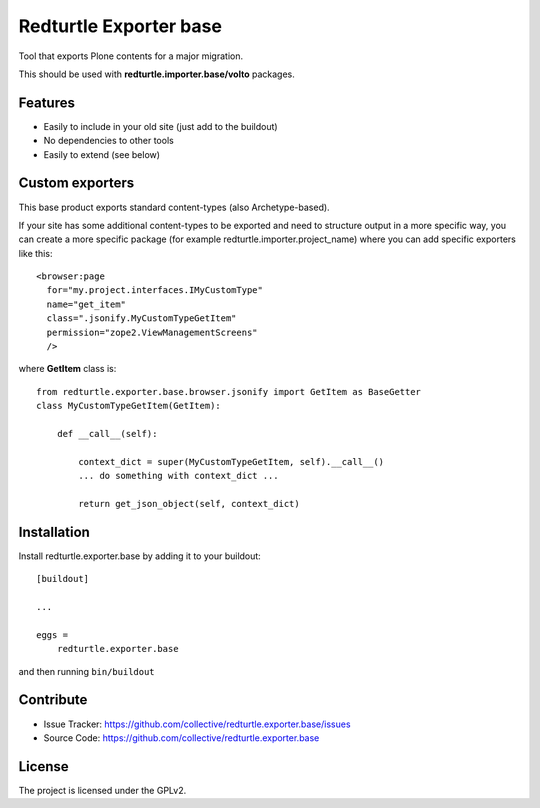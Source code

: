 .. This README is meant for consumption by humans and pypi. Pypi can render rst files so please do not use Sphinx features.
   If you want to learn more about writing documentation, please check out: http://docs.plone.org/about/documentation_styleguide.html
   This text does not appear on pypi or github. It is a comment.

=======================
Redturtle Exporter base
=======================

.. image:: https://github.com/RedTurtle/redturtle.exporter.base/workflows/Tests/badge.svg

Tool that exports Plone contents for a major migration.

This should be used with **redturtle.importer.base/volto** packages.

Features
--------

- Easily to include in your old site (just add to the buildout)
- No dependencies to other tools
- Easily to extend (see below)

Custom exporters
----------------

This base product exports standard content-types (also Archetype-based).

If your site has some additional content-types to be exported and need to structure output in a more specific way,
you can create a more specific package (for example redturtle.importer.project_name) where you can add specific exporters like this::

    <browser:page
      for="my.project.interfaces.IMyCustomType"
      name="get_item"
      class=".jsonify.MyCustomTypeGetItem"
      permission="zope2.ViewManagementScreens"
      />

where **GetItem** class is::

    from redturtle.exporter.base.browser.jsonify import GetItem as BaseGetter
    class MyCustomTypeGetItem(GetItem):

        def __call__(self):

            context_dict = super(MyCustomTypeGetItem, self).__call__()
            ... do something with context_dict ...

            return get_json_object(self, context_dict)


Installation
------------

Install redturtle.exporter.base by adding it to your buildout::

    [buildout]

    ...

    eggs =
        redturtle.exporter.base


and then running ``bin/buildout``


Contribute
----------

- Issue Tracker: https://github.com/collective/redturtle.exporter.base/issues
- Source Code: https://github.com/collective/redturtle.exporter.base


License
-------

The project is licensed under the GPLv2.
